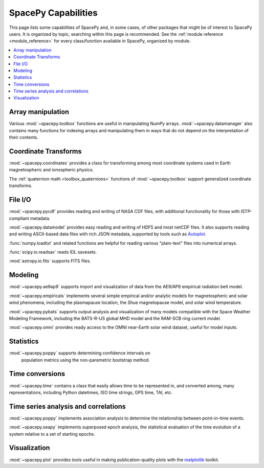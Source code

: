 ====================
SpacePy Capabilities
====================

This page lists some capabilities of SpacePy and, in some cases, of
other packages that might be of interest to SpacePy users. It is
organized by topic; searching within this page is recommended. See the
:ref:`module reference <module_reference>` for every class/function
available in SpacePy, organized by module.

.. contents::
   :local:

Array manipulation
==================
Various :mod:`~spacepy.toolbox` functions are useful in manipulating
NumPy arrays. :mod:`~spacepy.datamanager` also contains many functions
for indexing arrays and manipulating them in ways that do not depend
on the interpretation of their contents.

Coordinate Transforms
=====================
:mod:`~spacepy.coordinates` provides a class for transforming among
most coordinate systems used in Earth magnetospheric and
ionospheric physics.

The :ref:`quaternion math <toolbox_quaternions>` functions of
:mod:`~spacepy.toolbox` support generalized coordinate transforms.

File I/O
========
:mod:`~spacepy.pycdf` provides reading and writing of NASA CDF files,
with additional functionality for those with ISTP-compliant metadata.

:mod:`~spacepy.datamodel` provides easy reading and writing of HDF5
and most netCDF files. It also supports reading and writing ASCII-based
data files with rich JSON metadata, supported by tools such as
`Autoplot <http://autoplot.org>`_.

:func:`numpy.loadtxt` and related functions are helpful for reading
various "plain-text" files into numerical arrays.

:func:`scipy.io.readsav` reads IDL savesets.

:mod:`astropy.io.fits` supports FITS files.

Modeling
========
:mod:`~spacepy.ae9ap9` supports import and visualization of data from
the AE9/AP9 empirical radiation belt model.

:mod:`~spacepy.empiricals` implements several simple empirical and/or
analytic models for magnetospheric and solar wind phenomena, including
the plasmapause location, the Shue magnetopause model, and solar wind
temperature.

:mod:`~spacepy.pybats` supports output analysis and visualization of
many models compatible with the Space Weather Modeling Framework,
including the BATS-R-US global MHD model and the RAM-SCB ring current
model.

:mod:`~spacepy.omni` provides ready access to the OMNI near-Earth
solar wind dataset, useful for model inputs.

Statistics
==========
:mod:`~spacepy.poppy` supports determining confidence intervals on
 population metrics using the non-parametric bootstrap method.

Time conversions
================
:mod:`~spacepy.time` contains a class that easily allows time to be
represented in, and converted among, many representations, including
Python datetimes, ISO time strings, GPS time, TAI, etc.

Time series analysis and correlations
=====================================
:mod:`~spacepy.poppy` implements association analysis to determine the
relationship between point-in-time events.

:mod:`~spacepy.seapy` implements superposed epoch analysis, the
statistical evaluation of the time evolution of a system relative
to a set of starting epochs.

Visualization
=============
:mod:`~spacepy.plot` provides tools useful in making
publication-quality plots with the `matplotlib
<https://matplotlib.org/>`_ toolkit.
